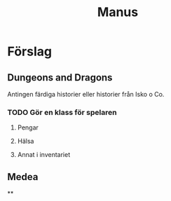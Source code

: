 #+TITLE: Manus

* Förslag
** Dungeons and Dragons
Antingen färdiga historier eller historier från Isko o Co.
*** TODO Gör en klass för spelaren
**** Pengar
**** Hälsa
**** Annat i inventariet

** Medea
**
